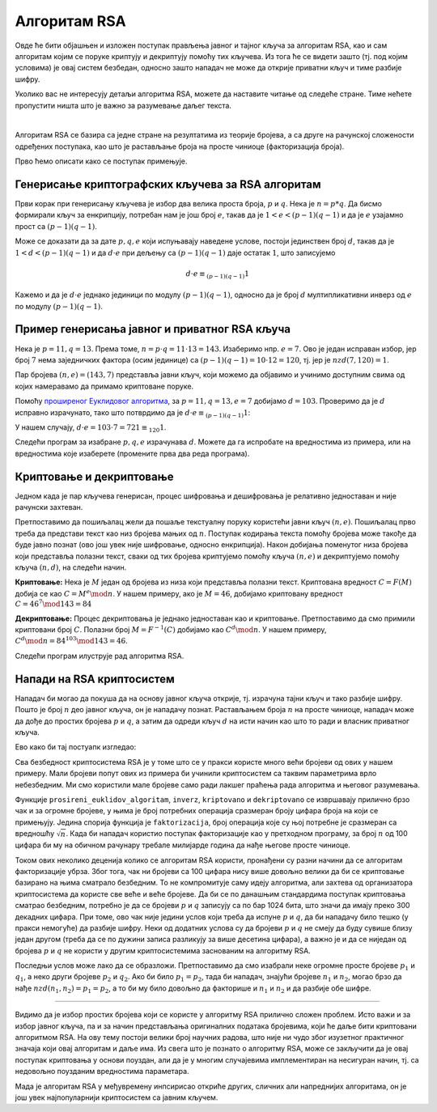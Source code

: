 Алгоритам RSA
=============

Овде ће бити објашњен и изложен поступак прављења јавног и тајног кључа за алгоритам RSA, као и сам 
алгоритам којим се поруке криптују и декриптују помоћу тих кључева. Из тога ће се видети зашто (тј. 
под којим условима) је овај систем безбедан, односно зашто нападач не може да открије приватни кључ 
и тиме разбије шифру.

Уколико вас не интересују детаљи алгоритма RSA, можете да наставите читање од следеће стране. Тиме 
нећете пропустити ништа што је важно за разумевање даљег текста.

|

Алгоритам RSA се базира са једне стране на резултатима из теорије бројева, а са друге на рачунској 
сложености одређених поступака, као што је растављање броја на просте чиниоце (факторизација броја).

Прво ћемо описати како се поступак примењује. 

Генерисање криптографских кључева за RSA алгоритам
''''''''''''''''''''''''''''''''''''''''''''''''''

Први корак при генерисању кључева је избор два велика проста броја, :math:`p` и :math:`q`. Нека је 
:math:`n=p*q`. Да бисмо формирали кључ за енкрипцију, потребан нам је још број :math:`e`, такав да је 
:math:`1 < e < (p-1)(q-1)` и да је :math:`e` узајамно прост са :math:`(p-1)(q-1)`.

.. infonote::

    Јавни кључ представља пар бројева :math:`(n, e)` и он може да буде доступан свима.

Може се доказати да за дате :math:`p, q, e` који испуњавају наведене услове, постоји јединствен број 
:math:`d`, такав да је :math:`1 < d < (p-1)(q-1)` и да :math:`d \cdot e` при дељењу са :math:`(p-1)(q-1)` 
даје остатак :math:`1`, што записујемо 

.. math::

    d \cdot e \equiv_{(p-1)(q-1)} 1

Кажемо и да је :math:`d \cdot e` једнако јединици по модулу :math:`(p-1)(q-1)`, односно да је број 
:math:`d` мултипликативни инверз од :math:`e` по модулу :math:`(p-1)(q-1)`. 

.. infonote::

    Приватни кључ представља пар бројева :math:`(n, d)` и он треба да буде познат само примаоцу порука.

Пример генерисања јавног и приватног RSA кључа
''''''''''''''''''''''''''''''''''''''''''''''

Нека је :math:`p=11, q=13`. Према томе, :math:`n = p \cdot q = 11 \cdot 13 = 143`. Изаберимо нпр. 
:math:`e=7`. Ово је један исправан избор, јер број :math:`7` нема заједничких фактора (осим јединице) 
са :math:`(p − 1)(q − 1) = 10 \cdot 12 = 120`, тј. јер је :math:`nzd(7, 120) = 1`.

Пар бројева :math:`(n, e) = (143, 7)` представља јавни кључ, који можемо да објавимо и учинимо 
доступним свима од којих намеравамо да примамо криптоване поруке.

Помоћу `проширеног Еуклидовог алгоритма <https://sr.wikipedia.org/wiki/Проширени_Еуклидов_алгоритам>`_, 
за :math:`p = 11, q = 13, e = 7` добијамо :math:`d = 103`. Проверимо да је :math:`d` исправно израчунато, 
тако што потврдимо да је :math:`d \cdot e \equiv_{(p-1)(q-1)} 1`:

У нашем случају, :math:`d \cdot e = 103 \cdot 7 = 721 \equiv_{120} 1`.

Следећи програм за изабране :math:`p, q, e` израчунава :math:`d`. Можете да га испробате на
вредностима из примера, или на вредностима које изаберете (промените прва два реда програма).

.. activecode:: rsa_javni_i_privatni_kljuc

    p, q = 11, 13 # параметри алгоритма
    e = 7
    n = p*q
    print('Јавни кључ је', (n, e))

    # функција за дате a, b враћа d, x, y, такве да је ax+by = nzd(a,b)
    def prosireni_euklidov_algoritam(a, b):
        if (a == 0):
            d, x, y = b, 0, 1
        else:
            d, x1, y1 = prosireni_euklidov_algoritam(b % a, a)
            x, y = y1 - (b // a) * x1, x1

        return d, x, y
 
    # мултипликативни инверз од `a` по модулу `m`
    # (ради ако су `a` и `m` узајамно прости)
    def inverz(a, m):
        gcd, x, y = prosireni_euklidov_algoritam(a, m)
        # следећа наредба служи да би се добило 0 < x < m
        x = (x % m + m) % m 
        return x
 
    d = inverz(e, (p-1)*(q-1))
    print('Приватни кључ је', (n, d))

 
Криптовање и декриптовање
'''''''''''''''''''''''''

Једном када је пар кључева генерисан, процес шифровања и дешифровања је релативно једноставан и 
није рачунски захтеван.

Претпоставимо да пошиљалац жели да пошаље текстуалну поруку користећи јавни кључ :math:`(n, e)`.
Пошиљалац прво треба да представи текст као низ бројева мањих од :math:`n`. Поступак кодирања 
текста помоћу бројева може такође да буде јавно познат (ово још увек није шифровање, односно 
енкрипција). Након добијања поменутог низа бројева који представља полазни текст, сваки од тих 
бројева криптујемо помоћу кључа :math:`(n, e)` и декриптујемо помоћу кључа :math:`(n, d)`, на 
следећи начин.

**Криптовање:** Нека је :math:`M` један од бројева из низа који представља полазни текст. Криптована 
вредност :math:`C = F(M)` добија се као :math:`C = M^e \mod n`. У нашем примеру, ако је :math:`M=46`, 
добијамо криптовану вредност :math:`C = 46^7 \mod 143 = 84`

**Декриптовање:** Процес декриптовања је једнако једноставан као и криптовање. Претпоставимо да смо 
примили криптовани број :math:`C`. Полазни број :math:`M = F^{-1}(C)` добијамо као :math:`C^d \mod n`.
У нашем примеру, :math:`C^d \mod n = 84^{103} \mod 143 = 46`.

Следећи програм илуструје рад алгоритма RSA.

.. activecode:: rsa_program
    :include: rsa_javni_i_privatni_kljuc

    def kriptovano(M):
        return (M**e) % n

    def dekriptovano(C):
        return (C**d) % n

    M = 46
    C = kriptovano(M)
    M1 = dekriptovano(C)

    print('Порука  M =', M)
    print('Криптована вредност C =', C)
    print('Декриптована вредност M =', M1)



Напади на RSA криптосистем
''''''''''''''''''''''''''

Нападач би могао да покуша да на основу јавног кључа открије, тј. израчуна тајни кључ и тако 
разбије шифру. Пошто је број :math:`n` део јавног кључа, он је нападачу познат. Растављањем 
броја :math:`n` на просте чиниоце, нападач може да дође до простих бројева :math:`p` и :math:`q`,
а затим да одреди кључ :math:`d` на исти начин као што то ради и власник приватног кључа.

Ево како би тај постуапк изгледао:

.. activecode:: rsa_razbijanje

    def faktorizacija(n):
        faktori = []
        i = 2
        while i*i <= n:
            if n % i == 0:
                faktori.append(i)
                n = n // i
            else:
                i += 1

        if n > 1:
            faktori.append(n)

        return faktori
        
    # функција за дате a, b враћа d, x, y, такве да је ax+by = nzd(a,b)
    def prosireni_euklidov_algoritam(a, b):
        if (a == 0):
            d, x, y = b, 0, 1
        else:
            d, x1, y1 = prosireni_euklidov_algoritam(b % a, a)
            x, y = y1 - (b // a) * x1, x1

        return d, x, y
 
    # мултипликативни инверз од `a` по модулу `m`
    # (ради ако су `a` и `m` узајамно прости)
    def inverz(a, m):
        gcd, x, y = prosireni_euklidov_algoritam(a, m)
        # следећа наредба служи да би се добило 0 < x < m
        x = (x % m + m) % m 
        return x
 
    def kriptovano(M):
        return (M**e) % n

    def dekriptovano(C):
        return (C**d) % n

    n = 143
    e = 7
    C = 84
    faktori = faktorizacija(n)
    if len(faktori) == 2:
        p, q = faktori
        d = inverz(e, (p-1)*(q-1))

    M = dekriptovano(C)
    print('Декриптована вредност M =', M)

.. infonote::

    Видимо да полазећи само од јавног кључа :math:`(n, e)`, нападач **у принципу** може да израчуна 
    приватни кључ :math:`(n, d)`. Након откривања приватног кључа, нападач веома једноставно може да 
    декриптује сваки пресретнути шифрат :math:`C` и открије поруку :math:`M`.

Сва безбедност криптосистема RSA је у томе што се у пракси користе много већи бројеви од ових у 
нашем примеру. Мали бројеви попут ових из примера би учинили криптосистем са таквим параметрима врло 
небезбедним. Ми смо користили мале бројеве само ради лакшег праћења рада алгоритма и његовог разумевања.

Функције ``prosireni_euklidov_algoritam``, ``inverz``, ``kriptovano`` и ``dekriptovano`` се извршавају 
прилично брзо чак и за огромне бројеве, у њима је број потребних операција сразмеран броју цифара броја 
на који се примењују. Једина спорија функција је ``faktorizacija``, број операција које су њој потребне 
је сразмеран са вредношћу :math:`\sqrt{n}`. Када би нападач користио поступак факторизације као у 
претходном програму, за број :math:`n` од 100 цифара би му на обичном рачунару требале милијарде година да 
нађе његове просте чиниоце. 

.. infonote::

    Безбедност алгоритма RSA се не заснива на пажљивом чувању неког тајног податка или поступка. 
    Напротив, видели смо да је познато како може да се израчуна приватни кључ. Дакле, изазов који се 
    поставља пред нападача је "само" проблем огромне количине рачунања. 

Током ових неколико деценија колико се алгоритам RSA користи, пронађени су разни начини да се алгоритам 
факторизације убрза. Због тога, чак ни бројеви са 100 цифара нису више довољно велики да би се 
криптовање базирано на њима сматрало безбедним. То не компромитује саму идеју алгоритма, али захтева 
од организатора криптосистема да користе све веће и веће бројеве. Да би се по данашњим стандардима 
поступак криптовања сматрао безбедним, потребно је да се бројеви :math:`p` и :math:`q` записују са 
по бар 1024 бита, што значи да имају преко 300 декадних цифара. При томе, ово чак није једини услов који 
треба да испуне :math:`p` и :math:`q`, да би нападачу било тешко (у пракси немогуће) да разбије шифру. 
Неки од додатних услова су да бројеви :math:`p` и :math:`q` не смеју да буду сувише близу један другом 
(треба да се по дужини записа разликују за више десетина цифара), а важно је и да се ниједан од бројева 
:math:`p` и :math:`q` не користи у другим криптосистемима заснованим на алгоритму RSA. 

Последњи услов може лако да се образложи. Претпоставимо да смо изабрали неке огромне просте бројеве 
:math:`p_1` и :math:`q_1`, а неко други бројеве :math:`p_2` и :math:`q_2`. Ако би било :math:`p_1 = p_2`, 
тада би нападач, знајући бројеве :math:`n_1` и :math:`n_2`, могао брзо да нађе :math:`nzd(n_1, n_2) = p_1 = p_2`, 
а то би му било довољно да факторише и :math:`n_1` и :math:`n_2` и да разбије обе шифре.

~~~~

Видимо да је избор простих бројева који се користе у алгоритму RSA прилично сложен проблем. Исто важи 
и за избор јавног кључа, па и за начин представљања оригиналних података бројевима, који ће даље бити 
криптовани алгоритмом RSA. На ову тему постоји велики број научних радова, што није ни чудо због изузетног 
практичног значаја који овај алгоритам и даље има. Из свега што је познато о алгоритму RSA, може се 
закључити да је овај поступак криптовања у основи поуздан, али да је у многим случајевима имплементиран 
на несигуран начин, тј. са недовољно поузданим вредностима параметара.

Мада је алгоритам RSA у међувремену инпсирисао откриће других, сличних али напреднијих алгоритама, 
он је још увек најпопуларнији криптосистем са јавним кључем.
